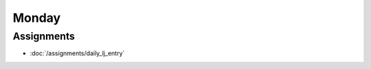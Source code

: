 .. slideconf::
    :autoslides: False

******
Monday
******

.. slide:: Course Presentations
    :level: 1

    This document contains no slides.


Assignments
===========

* :doc:`/assignments/daily_lj_entry`

